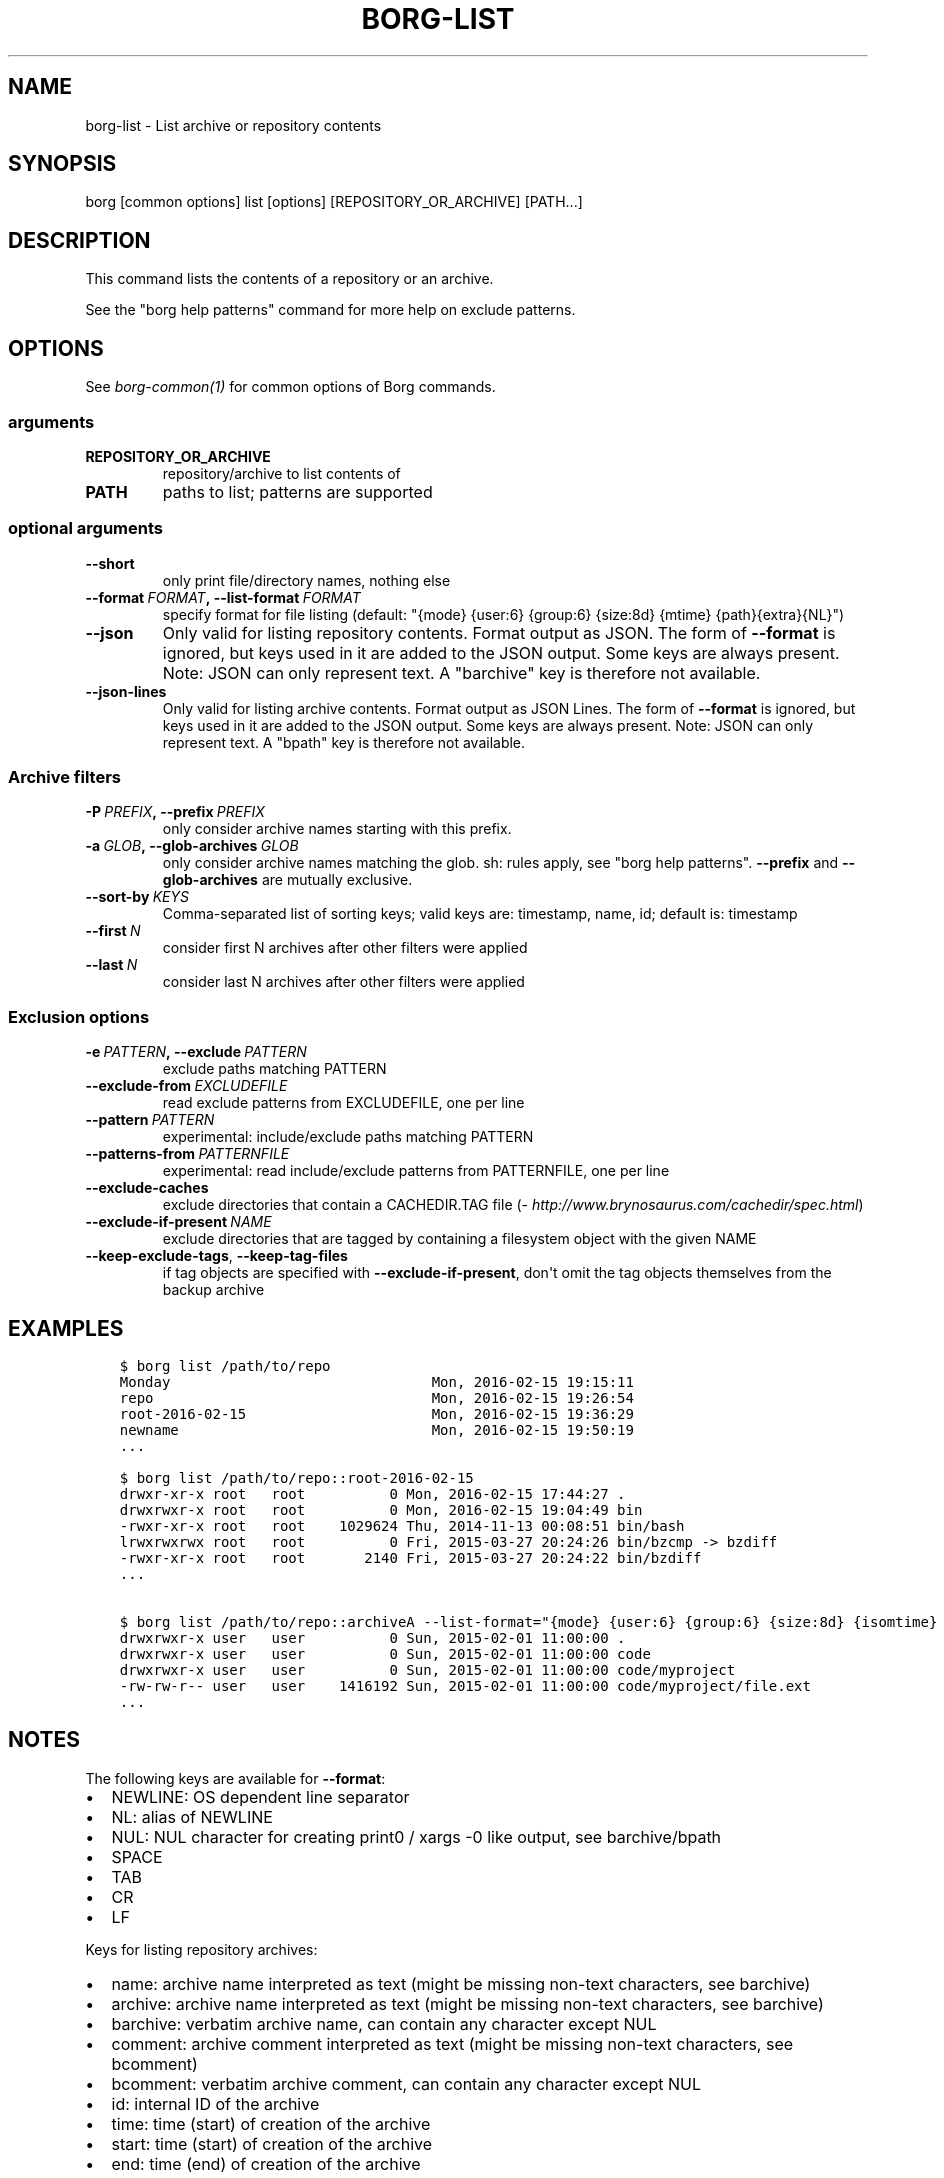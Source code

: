 .\" Man page generated from reStructuredText.
.
.TH BORG-LIST 1 "2017-08-27" "" "borg backup tool"
.SH NAME
borg-list \- List archive or repository contents
.
.nr rst2man-indent-level 0
.
.de1 rstReportMargin
\\$1 \\n[an-margin]
level \\n[rst2man-indent-level]
level margin: \\n[rst2man-indent\\n[rst2man-indent-level]]
-
\\n[rst2man-indent0]
\\n[rst2man-indent1]
\\n[rst2man-indent2]
..
.de1 INDENT
.\" .rstReportMargin pre:
. RS \\$1
. nr rst2man-indent\\n[rst2man-indent-level] \\n[an-margin]
. nr rst2man-indent-level +1
.\" .rstReportMargin post:
..
.de UNINDENT
. RE
.\" indent \\n[an-margin]
.\" old: \\n[rst2man-indent\\n[rst2man-indent-level]]
.nr rst2man-indent-level -1
.\" new: \\n[rst2man-indent\\n[rst2man-indent-level]]
.in \\n[rst2man-indent\\n[rst2man-indent-level]]u
..
.SH SYNOPSIS
.sp
borg [common options] list [options] [REPOSITORY_OR_ARCHIVE] [PATH...]
.SH DESCRIPTION
.sp
This command lists the contents of a repository or an archive.
.sp
See the "borg help patterns" command for more help on exclude patterns.
.SH OPTIONS
.sp
See \fIborg\-common(1)\fP for common options of Borg commands.
.SS arguments
.INDENT 0.0
.TP
.B REPOSITORY_OR_ARCHIVE
repository/archive to list contents of
.TP
.B PATH
paths to list; patterns are supported
.UNINDENT
.SS optional arguments
.INDENT 0.0
.TP
.B \-\-short
only print file/directory names, nothing else
.TP
.BI \-\-format \ FORMAT\fP,\fB \ \-\-list\-format \ FORMAT
specify format for file listing (default: "{mode} {user:6} {group:6} {size:8d} {mtime} {path}{extra}{NL}")
.TP
.B \-\-json
Only valid for listing repository contents. Format output as JSON. The form of \fB\-\-format\fP is ignored, but keys used in it are added to the JSON output. Some keys are always present. Note: JSON can only represent text. A "barchive" key is therefore not available.
.TP
.B \-\-json\-lines
Only valid for listing archive contents. Format output as JSON Lines. The form of \fB\-\-format\fP is ignored, but keys used in it are added to the JSON output. Some keys are always present. Note: JSON can only represent text. A "bpath" key is therefore not available.
.UNINDENT
.SS Archive filters
.INDENT 0.0
.TP
.BI \-P \ PREFIX\fP,\fB \ \-\-prefix \ PREFIX
only consider archive names starting with this prefix.
.TP
.BI \-a \ GLOB\fP,\fB \ \-\-glob\-archives \ GLOB
only consider archive names matching the glob. sh: rules apply, see "borg help patterns". \fB\-\-prefix\fP and \fB\-\-glob\-archives\fP are mutually exclusive.
.TP
.BI \-\-sort\-by \ KEYS
Comma\-separated list of sorting keys; valid keys are: timestamp, name, id; default is: timestamp
.TP
.BI \-\-first \ N
consider first N archives after other filters were applied
.TP
.BI \-\-last \ N
consider last N archives after other filters were applied
.UNINDENT
.SS Exclusion options
.INDENT 0.0
.TP
.BI \-e \ PATTERN\fP,\fB \ \-\-exclude \ PATTERN
exclude paths matching PATTERN
.TP
.BI \-\-exclude\-from \ EXCLUDEFILE
read exclude patterns from EXCLUDEFILE, one per line
.TP
.BI \-\-pattern \ PATTERN
experimental: include/exclude paths matching PATTERN
.TP
.BI \-\-patterns\-from \ PATTERNFILE
experimental: read include/exclude patterns from PATTERNFILE, one per line
.TP
.B \-\-exclude\-caches
exclude directories that contain a CACHEDIR.TAG file (\fI\%http://www.brynosaurus.com/cachedir/spec.html\fP)
.TP
.BI \-\-exclude\-if\-present \ NAME
exclude directories that are tagged by containing a filesystem object with the given NAME
.TP
.B \-\-keep\-exclude\-tags\fP,\fB  \-\-keep\-tag\-files
if tag objects are specified with \fB\-\-exclude\-if\-present\fP, don\(aqt omit the tag objects themselves from the backup archive
.UNINDENT
.SH EXAMPLES
.INDENT 0.0
.INDENT 3.5
.sp
.nf
.ft C
$ borg list /path/to/repo
Monday                               Mon, 2016\-02\-15 19:15:11
repo                                 Mon, 2016\-02\-15 19:26:54
root\-2016\-02\-15                      Mon, 2016\-02\-15 19:36:29
newname                              Mon, 2016\-02\-15 19:50:19
\&...

$ borg list /path/to/repo::root\-2016\-02\-15
drwxr\-xr\-x root   root          0 Mon, 2016\-02\-15 17:44:27 .
drwxrwxr\-x root   root          0 Mon, 2016\-02\-15 19:04:49 bin
\-rwxr\-xr\-x root   root    1029624 Thu, 2014\-11\-13 00:08:51 bin/bash
lrwxrwxrwx root   root          0 Fri, 2015\-03\-27 20:24:26 bin/bzcmp \-> bzdiff
\-rwxr\-xr\-x root   root       2140 Fri, 2015\-03\-27 20:24:22 bin/bzdiff
\&...

$ borg list /path/to/repo::archiveA \-\-list\-format="{mode} {user:6} {group:6} {size:8d} {isomtime} {path}{extra}{NEWLINE}"
drwxrwxr\-x user   user          0 Sun, 2015\-02\-01 11:00:00 .
drwxrwxr\-x user   user          0 Sun, 2015\-02\-01 11:00:00 code
drwxrwxr\-x user   user          0 Sun, 2015\-02\-01 11:00:00 code/myproject
\-rw\-rw\-r\-\- user   user    1416192 Sun, 2015\-02\-01 11:00:00 code/myproject/file.ext
\&...
.ft P
.fi
.UNINDENT
.UNINDENT
.SH NOTES
.sp
The following keys are available for \fB\-\-format\fP:
.INDENT 0.0
.IP \(bu 2
NEWLINE: OS dependent line separator
.IP \(bu 2
NL: alias of NEWLINE
.IP \(bu 2
NUL: NUL character for creating print0 / xargs \-0 like output, see barchive/bpath
.IP \(bu 2
SPACE
.IP \(bu 2
TAB
.IP \(bu 2
CR
.IP \(bu 2
LF
.UNINDENT
.sp
Keys for listing repository archives:
.INDENT 0.0
.IP \(bu 2
name: archive name interpreted as text (might be missing non\-text characters, see barchive)
.IP \(bu 2
archive: archive name interpreted as text (might be missing non\-text characters, see barchive)
.IP \(bu 2
barchive: verbatim archive name, can contain any character except NUL
.IP \(bu 2
comment: archive comment interpreted as text (might be missing non\-text characters, see bcomment)
.IP \(bu 2
bcomment: verbatim archive comment, can contain any character except NUL
.IP \(bu 2
id: internal ID of the archive
.IP \(bu 2
time: time (start) of creation of the archive
.IP \(bu 2
start: time (start) of creation of the archive
.IP \(bu 2
end: time (end) of creation of the archive
.UNINDENT
.sp
Keys for listing archive files:
.INDENT 0.0
.IP \(bu 2
type
.IP \(bu 2
mode
.IP \(bu 2
uid
.IP \(bu 2
gid
.IP \(bu 2
user
.IP \(bu 2
group
.IP \(bu 2
path: path interpreted as text (might be missing non\-text characters, see bpath)
.IP \(bu 2
bpath: verbatim POSIX path, can contain any character except NUL
.IP \(bu 2
source: link target for links (identical to linktarget)
.IP \(bu 2
linktarget
.IP \(bu 2
flags
.IP \(bu 2
size
.IP \(bu 2
csize: compressed size
.IP \(bu 2
dsize: deduplicated size
.IP \(bu 2
dcsize: deduplicated compressed size
.IP \(bu 2
num_chunks: number of chunks in this file
.IP \(bu 2
unique_chunks: number of unique chunks in this file
.IP \(bu 2
mtime
.IP \(bu 2
ctime
.IP \(bu 2
atime
.IP \(bu 2
isomtime
.IP \(bu 2
isoctime
.IP \(bu 2
isoatime
.IP \(bu 2
md5
.IP \(bu 2
sha1
.IP \(bu 2
sha224
.IP \(bu 2
sha256
.IP \(bu 2
sha384
.IP \(bu 2
sha512
.IP \(bu 2
archiveid
.IP \(bu 2
archivename
.IP \(bu 2
extra: prepends {source} with " \-> " for soft links and " link to " for hard links
.IP \(bu 2
health: either "healthy" (file ok) or "broken" (if file has all\-zero replacement chunks)
.UNINDENT
.SH SEE ALSO
.sp
\fIborg\-common(1)\fP, \fIborg\-info(1)\fP, \fIborg\-diff(1)\fP, \fIborg\-prune(1)\fP, \fIborg\-patterns(1)\fP
.SH AUTHOR
The Borg Collective
.\" Generated by docutils manpage writer.
.
